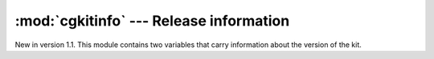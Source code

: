 
:mod:`cgkitinfo` --- Release information
========================================

.. module:: cgkit.cgkitinfo
   :synopsis: Provides version information.


New in version 1.1. This module contains two variables that carry information
about the version of the kit.


.. data:: version

   A string containing version information of this release.


.. data:: version_info

   A 4-tuple (*major*, *minor*, *micro*, *releaselevel*) containing the components
   of the version number. The first three values are integers, whereas
   *releaselevel* is a string containing "cvs", "alpha", "beta" or "final".

